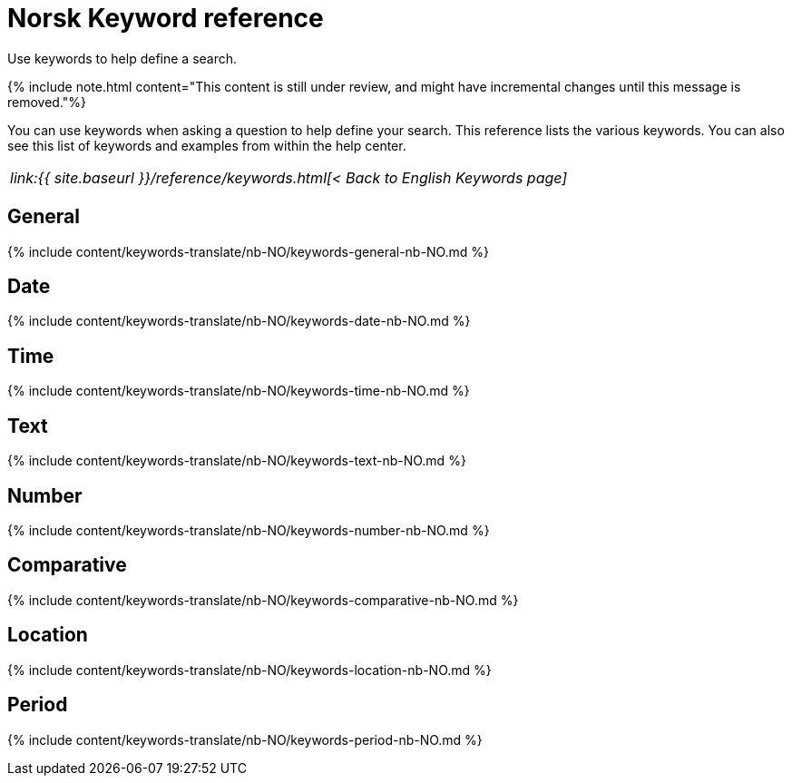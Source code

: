 = Norsk Keyword reference
:last_updated: 11/19/2019


Use keywords to help define a search.

{% include note.html content="This content is still under review, and might have incremental changes until this message is removed."%}

You can use keywords when asking a question to help define your search.
This reference lists the various keywords.
You can also see this list of keywords and examples from within the help center.

|===
| _link:{{ site.baseurl }}/reference/keywords.html[< Back to English Keywords page]_
|===

== General

{% include content/keywords-translate/nb-NO/keywords-general-nb-NO.md %}

== Date

{% include content/keywords-translate/nb-NO/keywords-date-nb-NO.md %}

== Time

{% include content/keywords-translate/nb-NO/keywords-time-nb-NO.md %}

== Text

{% include content/keywords-translate/nb-NO/keywords-text-nb-NO.md %}

== Number

{% include content/keywords-translate/nb-NO/keywords-number-nb-NO.md %}

== Comparative

{% include content/keywords-translate/nb-NO/keywords-comparative-nb-NO.md %}

== Location

{% include content/keywords-translate/nb-NO/keywords-location-nb-NO.md %}

== Period

{% include content/keywords-translate/nb-NO/keywords-period-nb-NO.md %}

////
## Help

{% include content/keywords-translate/nb-NO/keywords-help-nb-NO.md %}
////
